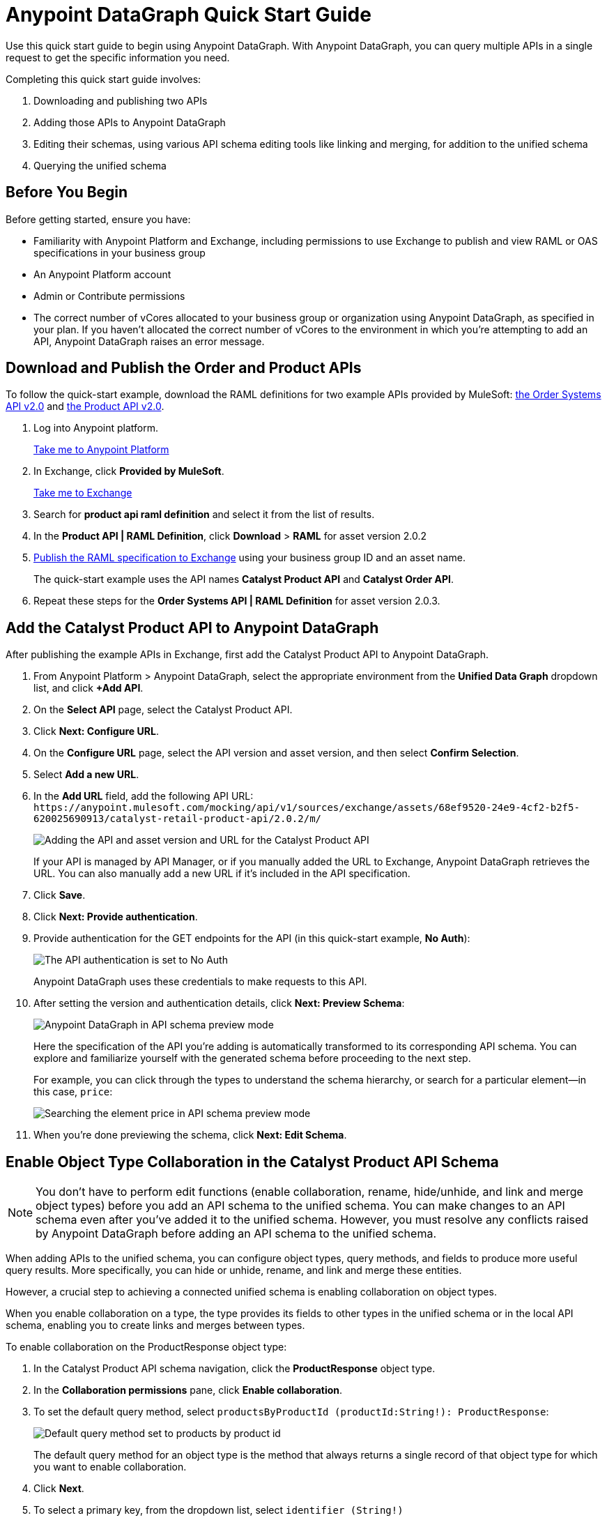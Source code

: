 = Anypoint DataGraph Quick Start Guide

Use this quick start guide to begin using Anypoint DataGraph. With Anypoint DataGraph, you can query multiple APIs in a single request to get the specific information you need.

Completing this quick start guide involves:

. Downloading and publishing two APIs
. Adding those APIs to Anypoint DataGraph
. Editing their schemas, using various API schema editing tools like linking and merging, for addition to the unified schema
. Querying the unified schema

== Before You Begin

Before getting started, ensure you have:

* Familiarity with Anypoint Platform and Exchange, including permissions to use Exchange to publish and view RAML or OAS specifications in your business group
* An Anypoint Platform account
* Admin or Contribute permissions
* The correct number of vCores allocated to your business group or organization using Anypoint DataGraph, as specified in your plan. If you haven't allocated the correct number of vCores to the environment in which you're attempting to add an API, Anypoint DataGraph raises an error message.

== Download and Publish the Order and Product APIs

To follow the quick-start example, download the RAML definitions for two example APIs provided by MuleSoft: https://anypoint.mulesoft.com/exchange/68ef9520-24e9-4cf2-b2f5-620025690913/catalyst-retail-order-system-api/minor/2.0/console/summary/[the Order Systems API v2.0^] and https://anypoint.mulesoft.com/exchange/68ef9520-24e9-4cf2-b2f5-620025690913/catalyst-retail-product-api/minor/2.0/console/summary/[the Product API v2.0^].

. Log into Anypoint platform.
+
link:https://anypoint.mulesoft.com/login["Take me to Anypoint Platform^", role="button-primary"]
+
. In Exchange, click *Provided by MuleSoft*.
+
link:https://www.mulesoft.com/exchange["Take me to Exchange^", role="button-primary"]
+
. Search for *product api raml definition* and select it from the list of results.
. In the *Product API | RAML Definition*, click *Download* > *RAML* for asset version 2.0.2
. xref:design-center::design-publish.adoc#procedure[Publish the RAML specification to Exchange] using your business group ID and an asset name.
+
The quick-start example uses the API names *Catalyst Product API* and *Catalyst Order API*.
. Repeat these steps for the *Order Systems API | RAML Definition* for asset version 2.0.3.

== Add the Catalyst Product API to Anypoint DataGraph
After publishing the example APIs in Exchange, first add the Catalyst Product API to Anypoint DataGraph.

. From Anypoint Platform > Anypoint DataGraph, select the appropriate environment from the *Unified Data Graph* dropdown list, and click *+Add API*.
. On the *Select API* page, select the Catalyst Product API.
. Click *Next: Configure URL*.
. On the *Configure URL* page, select the API version and asset version, and then select *Confirm Selection*.
. Select *Add a new URL*.
. In the *Add URL* field, add the following API URL:
`+https://anypoint.mulesoft.com/mocking/api/v1/sources/exchange/assets/68ef9520-24e9-4cf2-b2f5-620025690913/catalyst-retail-product-api/2.0.2/m/+`
+
image::datagraph-qsg-configure-api.png[Adding the API and asset version and URL for the Catalyst Product API]
+
If your API is managed by API Manager, or if you manually added the URL to Exchange, Anypoint DataGraph retrieves the URL. You can also manually add a new URL if it’s included in the API specification.
. Click *Save*.
. Click *Next: Provide authentication*.
. Provide authentication for the GET endpoints for the API (in this quick-start example, *No Auth*):
+
image::datagraph-qsg-api-authentication.png[The API authentication is set to No Auth]
+
Anypoint DataGraph uses these credentials to make requests to this API.

. After setting the version and authentication details, click *Next: Preview Schema*:
+
image::datagraph-qsg-preview-schema.png[Anypoint DataGraph in API schema preview mode]
+
Here the specification of the API you’re adding is automatically transformed to its corresponding API schema. You can explore and familiarize yourself with the generated schema before proceeding to the next step.
+
For example, you can click through the types to understand the schema hierarchy, or search for a particular element—in this case, `price`:
+
image::datagraph-qsg-preview-search.png[Searching the element price in API schema preview mode]

. When you’re done previewing the schema, click *Next: Edit Schema*.

== Enable Object Type Collaboration in the Catalyst Product API Schema

[NOTE]
--
You don’t have to perform edit functions (enable collaboration, rename, hide/unhide, and link and merge object types) before you add an API schema to the unified schema.  You can make changes to an API schema even after you’ve added it to the unified schema. However, you must resolve any conflicts raised by Anypoint DataGraph before adding an API schema to the unified schema.
--

When adding APIs to the unified schema, you can configure object types, query methods, and fields to produce more useful query results. More specifically, you can hide or unhide, rename, and link and merge these entities.

However, a crucial step to achieving a connected unified schema is enabling collaboration on object types.

When you enable collaboration on a type, the type provides its fields to other types in the unified schema or in the local API schema, enabling you to create links and merges between types.

To enable collaboration on the ProductResponse object type:

. In the Catalyst Product API schema navigation, click the *ProductResponse* object type.
. In the *Collaboration permissions* pane, click *Enable collaboration*.
. To set the default query method, select `productsByProductId (productId:String!): ProductResponse`:
+
image::datagraph-qsg-default-query-method.png[Default query method set to products by product id]
+
The default query method for an object type is the method that always returns a single record of that object type for which you want to enable collaboration.

. Click *Next*.
. To select a primary key, from the dropdown list, select `identifier (String!)`
+
image::datagraph-qsg-primary-key.png[Primary key set to identifier string]
+
The primary key is one field of your object type that uniquely identifies a single record of that object type. DataGraph also supports object types that use _composite keys_, but this example uses just one primary key.
. Click *Confirm*.
. In the *Edit type name and field settings* pane, make all fields visible.
+
When adding an API, all nested types are hidden from the unified schema. This gives you the flexibility to scale the schema according to your needs and make only those types visible that you want to add to the unified schema. Any fields in Level 1 types that return the nested types are also hidden.

. Click *Next: Add to unified schema*.
+
image::datagraph-qsg-add-api-status.png[Status indicator shows adding API schema to unified schema,75%,75%]
+
As Anypoint DataGraph updates the unified schema, you can navigate through the schema to view the changes you just made. When the status changes to “Up to date”, indicating that the unified schema has been updated with your changes, proceed to the next step.

== Add the Catalyst Order API to Anypoint DataGraph

Follow the same procedure as for adding the Product Order API, with the following exceptions:

* Use the URL `+https://anypoint.mulesoft.com/mocking/api/v1/sources/exchange/assets/68ef9520-24e9-4cf2-b2f5-620025690913/catalyst-retail-order-system-api/2.0.3/m/+`
* Additionally edit the schema by renaming, linking, and merging the object types that you previously enabled for collaboration.

== Rename Object Types in the Catalyst Order API Schema

Before you add an API schema to the unified schema, you can edit the schema to rename fields, types, and query methods to make them more intuitive to those consuming the unified schema.

For example, the Catalyst Order API contains a nested type named `EnumType0`:

image::datagraph-qsg-rename-type.png[Enum type 0 selected in the Catalyst Order API]

Anypoint DataGraph generated the name `EnumType0` because this enum type was unnamed when added. Because this type provides useful order status information, name it appropriately, to `Status`.

. Click *EnumType0*.
. Switch the *Desired state* to *Visible*.
. In the *Type settings* pane, click *Rename Type*.
. Rename the type to `Status`, and click *Confirm*.
+
image::datagraph-qsg-rename-type-field.png[Renaming enum type 0 to status in the rename type window,60%,60%]

The new name is reflected in the type list.

== Link Object Types in the Catalyst Order API Schema

You can also edit the unified schema to link your newly added API object types to existing,  related types to join fields, resulting in a more enriched query result.

For example, as a result of you adding the Catalyst Product API to it, the unified schema now has product description information that came from the *ProductResponse* object type. The Catalyst Order API schema also has product information as part of the *OrderItemSummary* object type. You can link these object types to return results from both in one query.

. In the Catalyst Order API schema navigation, select the *OrderItemSummary* object type.
. Because the OrderItemSummary object type and its fields are hidden, use the *Hidden/Visible* toggle to switch its *Desired state* value to *Visible*:
+
image::datagraph-qsg-visible-object-type.png[Setting order item summary visibility desired state to Visible]

. Scroll to the *Link to another type* pane, and in *Select the type you want to link to (Target)*, select *ProductResponse*.
. For the foreign key field, set `productId (String!)`:
+
image::datagraph-qsg-link-configuration.png[The foreign key field in the link configuration is set to product ID string]
+
The value returned by the foreign key field and the record of ProductResponse it identifies is exactly the same as the primary key of the target ProductResponse object type.

. Change the name of the foreign key field from *productresponse* to *product*.
+
You have the option to hide the foreign key field from the unified schema since the newly added field (product) returns the type you’re linking to. For this example, you can change it to *Visible*.

. Review the new link configuration and click *Save changes*.
+
The OrderItemSummary type is now linked to the ProductResponse! type:
+
image::datagraph-qsg-link-added.png[Order item summary product type field shows the linked icon]

You’re _almost_ ready to finish adding the Catalyst Order API. Before you do that, explore another way to edit an API schema before adding it to the unified schema.

== Merge Object Types in the Catalyst Order API Schema

You can merge an object type from your API schema with either another object type in the unified schema or with another object type in the same API schema (known as a _local merge_). Merging types enables you to combine similar types to extend their fields and datasets for better query results.

In Anypoint DataGraph, there are three merge types:

* An _extension merge_, in which merged types join data
* A _reference merge_, in which you can retrieve fields only from the target type
* A _composition merge_, in which the merged types simplify the unified schema by bringing together types as a single type, but are joined without primary keys

For this example, you perform a local composition merge by merging the OrderSummary object type with the OrderResponse object type:

. In the Catalyst Order API schema navigation, select the *OrderSummary* type.
. In the *Merge with another type* pane, select the type to merge with (in this case, *OrderResponseLocal*):
+
image::datagraph-qsg-merge-selection.png[Selecting the target type order response to merge with the order summary type]

. Use the diff view to get a side-by-side comparison of the two types in the merge, and use the toggle to unhide all the fields.
+
image::datagraph-qsg-diff-view-hidden-fields.png[The merge diff view shows hidden fields]

. Click *Preview merge result*:
+
image::datagraph-qsg-merge-preview-result.png[Merge preview results for order summary and order response merge,60%,60%]
+
The results show that you’re performing a local merge between the OrderSummary and OrderResponse object types. After the merge, the OrderSummary object type is renamed to OrderResponse in the Catalyst Order API schema, and you query the OrderResponse type in the unified schema.

. Click *Confirm merge*.
. Click *Next: Add to unified schema*.

As Anypoint DataGraph updates the unified schema, you can navigate through the schema to view the changes you just made. When the status changes to “Up to date”, indicating that the unified schema has been updated with your changes, proceed to the next step.

== Request Access to Query the Unified Schema

After you add the two API schema’s to the unified schema, you’re ready to request permission for access to run a query.

. Click *Run a query*.
. Select an access method. For this example, select *Create a new application and use it immediately*.
+
image::datagraph-qsg-request-query-access.png[Create a new application is selected in requesting access to run a query window,70%,70%]

. Click *Next*.
. In the *Create a new application* window, complete the fields:
+
image::datagraph-qsg-create-query-application.png[Creating a query application in the request access window,70%,70%]

. Click *Next*.

== Write a Query

. Before writing your query, take a moment to orient yourself to the unified schema. Click *Explore Schema*.
+
image::datagraph-qsg-explore-schema-docs.png[The schema explorer is open in the query editor]
+
Here you can explore the documentation of the unified schema, which is also available through autocompletion as you write your query:
+
image::datagraph-qsg-query-autocompletion.png[Using inline autocompletion to write a query]

. When you’re ready, add the following example query:
+

[source]
--
{
  ordersByOrderId(orderId: "51c0ba3a-7e64-11e7-bb31-be2e44b06b3") {
    shippingAddress {
      state
      city
      postalCode
    }
    total
    status
    orderItems {
      shipmentItems {
         product {
           model
           description
           brand
           price {
             amount {
               name
               currencyValue
             }
           }
         }
       }
     }
   }
 }
--
+
Notice that with this one query, you get results from two different APIs:
+
image::datagraph-qsg-two-apis.png[Two APIs are being queried from a single query]
+
<1> `shippingAddress`, `total`, and `status` information is returned from the Catalyst Order API
<1> `product` details is returned as part of the `shipmentItems` information from the Catalyst Product API
+
This is the fundamental utility of Anypoint DataGraph: the ability to query multiple APIs in a single request to get only the information you want.

. To run the query without query tracing, click *Run*:
+
image::datagraph-qsg-query-result.png[Query editor displays query results]
. To run the query with query tracing, click *Trace query* > *Run*.
+
image::datagraph-qsg-query-traces.png[Query trace view open with query results]
+
Trace results for Anypoint DataGraph provide the following information:

* Time taken by Anypoint DataGraph to parse and validate the query
* Total response time for the entire query
* Duration of requests to each source API in the query

. To see logs associated with the query, click *View response logs*.
+
image::datagraph-qsg-response-logs.png[Query response logs page]
+
Log levels for Anypoint DataGraph include DEBUG, INFO, WARN, and ERROR.
+
If you have a Titanium subscription, you can view these same logs in Anypoint Monitoring, or use advanced search to find logs for a specific date, time, and priority.
. Click *View History* to access this same query (or others) later.
To use this query in an external application, click *Copy endpoint* to copy both the query and the automatically generated endpoint.
+
You can copy the query as a cURL snippet or as a GraphQL query:
+
image::datagraph-qsg-copy-query.png[Copying a query endpoint]

== See Also

* xref:datagraph-terms.adoc[]
* xref:schemas.adoc[]
* xref:write-queries-tutorial.adoc[]
